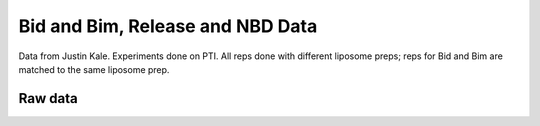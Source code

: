 Bid and Bim, Release and NBD Data
=================================

Data from Justin Kale. Experiments done on PTI. All reps done with
different liposome preps; reps for Bid and Bim are matched to the
same liposome prep.

Raw data
--------

.. plot::

    from tbidbaxlipo.plots.bid_bim_nbd_release import *
    plot_all()

